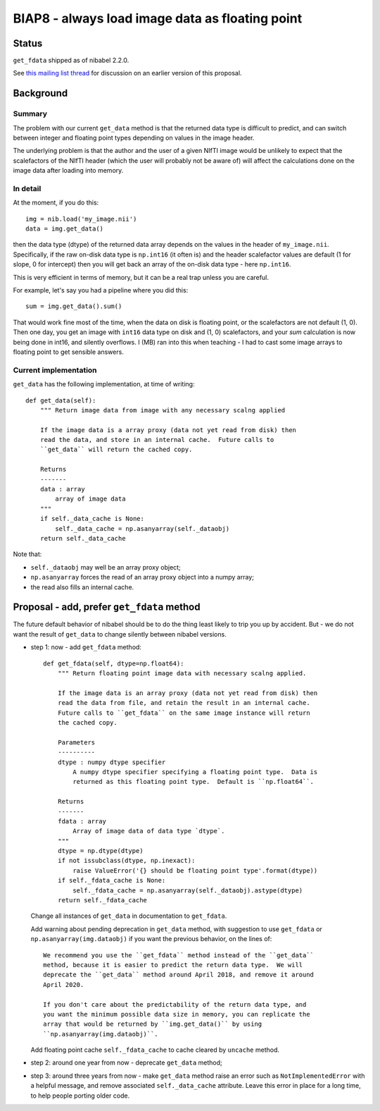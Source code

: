 ################################################
BIAP8 - always load image data as floating point
################################################

******
Status
******

``get_fdata`` shipped as of nibabel 2.2.0.

See `this mailing list thread <https://mail.python.org/pipermail/neuroimaging/2015-July/thread.html#21>`_ for discussion on an earlier version of this proposal.

**********
Background
**********

Summary
=======

The problem with our current ``get_data`` method is that the returned data
type is difficult to predict, and can switch between integer and floating
point types depending on values in the image header.

The underlying problem is that the author and the user of a given NIfTI image
would be unlikely to expect that the scalefactors of the NIfTI header (which
the user will probably not be aware of) will affect the calculations done on
the image data after loading into memory.

In detail
=========

At the moment, if you do this::

    img = nib.load('my_image.nii')
    data = img.get_data()

then the data type (dtype) of the returned data array depends on the values in
the header of ``my_image.nii``.   Specifically, if the raw on-disk data type
is ``np.int16`` (it often is) and the header scalefactor values are default (1
for slope, 0 for intercept) then you will get back an array of the on-disk
data type - here ``np.int16``.

This is very efficient in terms of memory, but it can be a real trap unless
you are careful.

For example, let's say you had a pipeline where you did this::

    sum = img.get_data().sum()

That would work fine most of the time, when the data on disk is
floating point, or the scalefactors are not default (1, 0).   Then one
day, you get an image with ``int16`` data type on disk and (1, 0)
scalefactors, and your `sum` calculation is now being done in int16, and
silently overflows.  I (MB) ran into this when teaching - I had to cast some
image arrays to floating point to get sensible answers.

Current implementation
======================

``get_data`` has the following implementation, at time of writing::

    def get_data(self):
        """ Return image data from image with any necessary scalng applied

        If the image data is a array proxy (data not yet read from disk) then
        read the data, and store in an internal cache.  Future calls to
        ``get_data`` will return the cached copy.

        Returns
        -------
        data : array
            array of image data
        """
        if self._data_cache is None:
            self._data_cache = np.asanyarray(self._dataobj)
        return self._data_cache

Note that:

* ``self._dataobj`` may well be an array proxy object;
* ``np.asanyarray`` forces the read of an array proxy object into a numpy
  array;
* the read also fills an internal cache.

*******************************************
Proposal - add, prefer ``get_fdata`` method
*******************************************

The future default behavior of nibabel should be to do the thing least likely
to trip you up by accident.  But - we do not want the result of ``get_data``
to change silently between nibabel versions.

* step 1: now - add ``get_fdata`` method::

    def get_fdata(self, dtype=np.float64):
        """ Return floating point image data with necessary scalng applied.

        If the image data is an array proxy (data not yet read from disk) then
        read the data from file, and retain the result in an internal cache.
        Future calls to ``get_fdata`` on the same image instance will return
        the cached copy.

        Parameters
        ----------
        dtype : numpy dtype specifier
            A numpy dtype specifier specifying a floating point type.  Data is
            returned as this floating point type.  Default is ``np.float64``.

        Returns
        -------
        fdata : array
            Array of image data of data type `dtype`.
        """
        dtype = np.dtype(dtype)
        if not issubclass(dtype, np.inexact):
            raise ValueError('{} should be floating point type'.format(dtype))
        if self._fdata_cache is None:
            self._fdata_cache = np.asanyarray(self._dataobj).astype(dtype)
        return self._fdata_cache

  Change all instances of ``get_data`` in documentation to ``get_fdata``.

  Add warning about pending deprecation in ``get_data`` method, with
  suggestion to use ``get_fdata`` or ``np.asanyarray(img.dataobj)`` if you
  want the previous behavior, on the lines of::

    We recommend you use the ``get_fdata`` method instead of the ``get_data``
    method, because it is easier to predict the return data type.  We will
    deprecate the ``get_data`` method around April 2018, and remove it around
    April 2020.

    If you don't care about the predictability of the return data type, and
    you want the minimum possible data size in memory, you can replicate the
    array that would be returned by ``img.get_data()`` by using
    ``np.asanyarray(img.dataobj)``.

  Add floating point cache ``self._fdata_cache`` to cache cleared by
  ``uncache`` method.

* step 2: around one year from now - deprecate ``get_data`` method;

* step 3: around three years from now - make ``get_data`` method raise an
  error such as ``NotImplementedError`` with a helpful message, and remove
  associated ``self._data_cache`` attribute.  Leave this error in place for
  a long time, to help people porting older code.

.. vim: ft=rst
